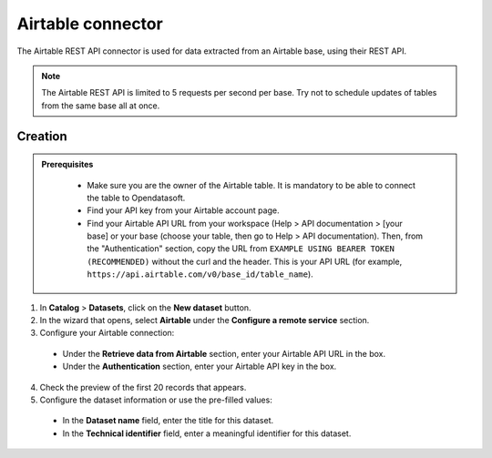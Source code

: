 Airtable connector
==================

The Airtable REST API connector is used for data extracted from an Airtable base, using their REST API.

.. admonition:: Note
  :class: note
  
  The Airtable REST API is limited to 5 requests per second per base. Try not to schedule updates of tables from the same base all at once.

Creation
--------

.. admonition:: Prerequisites
  :class: important

   - Make sure you are the owner of the Airtable table. It is mandatory to be able to connect the table to Opendatasoft.
   - Find your API key from your Airtable account page.
   - Find your Airtable API URL from your workspace (Help > API documentation > [your base] or your base (choose your table, then go to Help > API documentation). Then, from the "Authentication" section, copy the URL from ``EXAMPLE USING BEARER TOKEN (RECOMMENDED)`` without the curl and the header. This is your API URL (for example, ``https://api.airtable.com/v0/base_id/table_name``).


1. In **Catalog** > **Datasets**, click on the **New dataset** button.
2. In the wizard that opens, select **Airtable** under the **Configure a remote service** section.
3. Configure your Airtable connection:
   
  - Under the **Retrieve data from Airtable** section, enter your Airtable API URL in the box.
  - Under the **Authentication** section, enter your Airtable API key in the box.

4. Check the preview of the first 20 records that appears.

5. Configure the dataset information or use the pre-filled values:
      
  - In the **Dataset name** field, enter the title for this dataset.
  - In the **Technical identifier** field, enter a meaningful identifier for this dataset.
